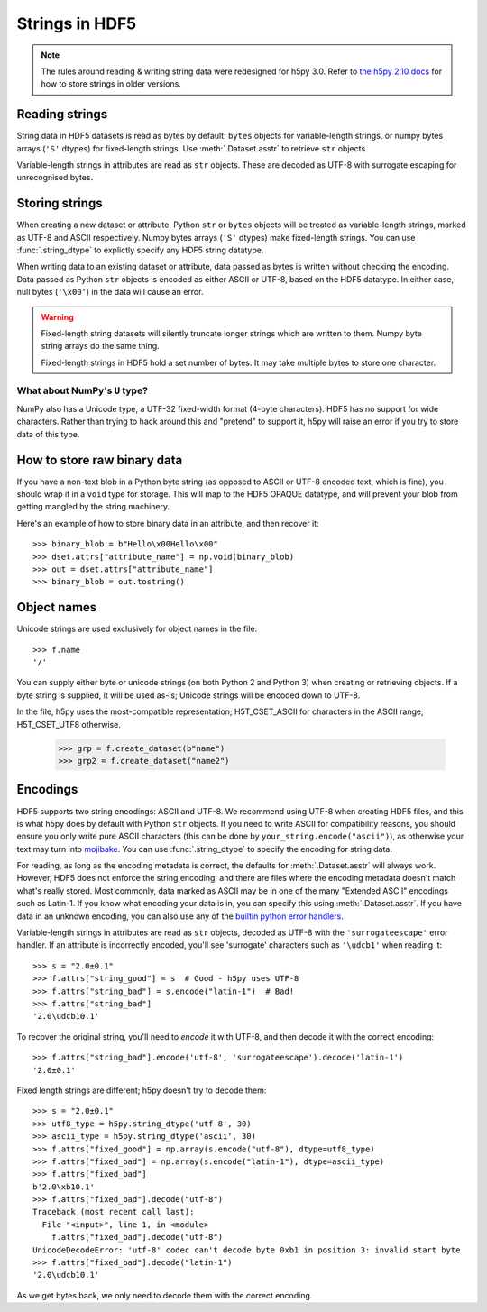 .. _strings:

Strings in HDF5
===============

.. note::

   The rules around reading & writing string data were redesigned for h5py
   3.0. Refer to `the h5py 2.10 docs <https://docs.h5py.org/en/2.10.0/strings.html>`__
   for how to store strings in older versions.

Reading strings
---------------

String data in HDF5 datasets is read as bytes by default: ``bytes`` objects
for variable-length strings, or numpy bytes arrays (``'S'`` dtypes) for
fixed-length strings. Use :meth:`.Dataset.asstr` to retrieve ``str`` objects.

Variable-length strings in attributes are read as ``str`` objects. These are
decoded as UTF-8 with surrogate escaping for unrecognised bytes.

Storing strings
---------------

When creating a new dataset or attribute, Python ``str`` or ``bytes`` objects
will be treated as variable-length strings, marked as UTF-8 and ASCII respectively.
Numpy bytes arrays (``'S'`` dtypes) make fixed-length strings.
You can use :func:`.string_dtype` to explictly specify any HDF5 string datatype.

When writing data to an existing dataset or attribute, data passed as bytes is
written without checking the encoding. Data passed as Python ``str`` objects
is encoded as either ASCII or UTF-8, based on the HDF5 datatype.
In either case, null bytes (``'\x00'``) in the data will cause an error.

.. warning::

   Fixed-length string datasets will silently truncate longer strings which
   are written to them. Numpy byte string arrays do the same thing.

   Fixed-length strings in HDF5 hold a set number of bytes.
   It may take multiple bytes to store one character.

What about NumPy's ``U`` type?
^^^^^^^^^^^^^^^^^^^^^^^^^^^^^^

NumPy also has a Unicode type, a UTF-32 fixed-width format (4-byte characters).
HDF5 has no support for wide characters.  Rather than trying to hack around
this and "pretend" to support it, h5py will raise an error if you try to store
data of this type.

.. _str_binary:

How to store raw binary data
----------------------------

If you have a non-text blob in a Python byte string (as opposed to ASCII or
UTF-8 encoded text, which is fine), you should wrap it in a ``void`` type for
storage. This will map to the HDF5 OPAQUE datatype, and will prevent your
blob from getting mangled by the string machinery.

Here's an example of how to store binary data in an attribute, and then
recover it::

    >>> binary_blob = b"Hello\x00Hello\x00"
    >>> dset.attrs["attribute_name"] = np.void(binary_blob)
    >>> out = dset.attrs["attribute_name"]
    >>> binary_blob = out.tostring()

Object names
------------

Unicode strings are used exclusively for object names in the file::

    >>> f.name
    '/'

You can supply either byte or unicode strings (on both Python 2 and Python 3)
when creating or retrieving objects. If a byte string is supplied,
it will be used as-is; Unicode strings will be encoded down to UTF-8.

In the file, h5py uses the most-compatible representation; H5T_CSET_ASCII for
characters in the ASCII range; H5T_CSET_UTF8 otherwise.

    >>> grp = f.create_dataset(b"name")
    >>> grp2 = f.create_dataset("name2")

.. _str_encodings:

Encodings
---------

HDF5 supports two string encodings: ASCII and UTF-8.
We recommend using UTF-8 when creating HDF5 files, and this is what h5py does
by default with Python ``str`` objects.
If you need to write ASCII for compatibility reasons, you should ensure you only
write pure ASCII characters (this can be done by
``your_string.encode("ascii")``), as otherwise your text may turn into
`mojibake <https://en.wikipedia.org/wiki/Mojibake>`_.
You can use :func:`.string_dtype` to specify the encoding for string data.

For reading, as long as the encoding metadata is correct, the defaults for
:meth:`.Dataset.asstr` will always work.
However, HDF5 does not enforce the string encoding, and there are files where
the encoding metadata doesn't match what's really stored.
Most commonly, data marked as ASCII may be in one of the many "Extended ASCII"
encodings such as Latin-1. If you know what encoding your data is in,
you can specify this using :meth:`.Dataset.asstr`. If you have data
in an unknown encoding, you can also use any of the `builtin python error
handlers <https://docs.python.org/3/library/codecs.html#error-handlers>`_.

Variable-length strings in attributes are read as ``str`` objects, decoded as
UTF-8 with the ``'surrogateescape'`` error handler. If an attribute is
incorrectly encoded, you'll see 'surrogate' characters such as ``'\udcb1'``
when reading it::

    >>> s = "2.0±0.1"
    >>> f.attrs["string_good"] = s  # Good - h5py uses UTF-8
    >>> f.attrs["string_bad"] = s.encode("latin-1")  # Bad!
    >>> f.attrs["string_bad"]
    '2.0\udcb10.1'

To recover the original string, you'll need to *encode* it with UTF-8,
and then decode it with the correct encoding::

    >>> f.attrs["string_bad"].encode('utf-8', 'surrogateescape').decode('latin-1')
    '2.0±0.1'

Fixed length strings are different; h5py doesn't try to decode them::

    >>> s = "2.0±0.1"
    >>> utf8_type = h5py.string_dtype('utf-8', 30)
    >>> ascii_type = h5py.string_dtype('ascii', 30)
    >>> f.attrs["fixed_good"] = np.array(s.encode("utf-8"), dtype=utf8_type)
    >>> f.attrs["fixed_bad"] = np.array(s.encode("latin-1"), dtype=ascii_type)
    >>> f.attrs["fixed_bad"]
    b'2.0\xb10.1'
    >>> f.attrs["fixed_bad"].decode("utf-8")
    Traceback (most recent call last):
      File "<input>", line 1, in <module>
        f.attrs["fixed_bad"].decode("utf-8")
    UnicodeDecodeError: 'utf-8' codec can't decode byte 0xb1 in position 3: invalid start byte
    >>> f.attrs["fixed_bad"].decode("latin-1")
    '2.0\udcb10.1'

As we get bytes back, we only need to decode them with the correct encoding.
